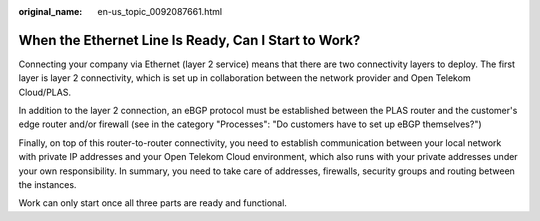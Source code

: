 :original_name: en-us_topic_0092087661.html

.. _en-us_topic_0092087661:

When the Ethernet Line Is Ready, Can I Start to Work?
=====================================================

Connecting your company via Ethernet (layer 2 service) means that there are two connectivity layers to deploy. The first layer is layer 2 connectivity, which is set up in collaboration between the network provider and Open Telekom Cloud/PLAS.

In addition to the layer 2 connection, an eBGP protocol must be established between the PLAS router and the customer's edge router and/or firewall (see in the category "Processes": "Do customers have to set up eBGP themselves?")

Finally, on top of this router-to-router connectivity, you need to establish communication between your local network with private IP addresses and your Open Telekom Cloud environment, which also runs with your private addresses under your own responsibility. In summary, you need to take care of addresses, firewalls, security groups and routing between the instances.

Work can only start once all three parts are ready and functional.
